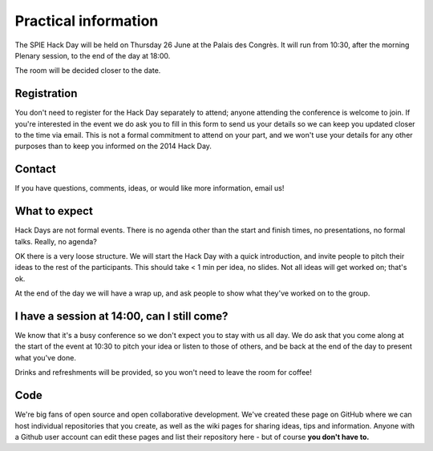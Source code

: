 .. _guide:

Practical information
=====================

The SPIE Hack Day will be held on Thursday 26 June at the Palais des Congrès. It will run from 10:30, after the morning Plenary session, to the end of the day at 18:00.

The room will be decided closer to the date.

Registration
------------

You don't need to register for the Hack Day separately to attend; anyone attending the conference is welcome to join. If you're interested in the event we do ask you to fill in this form to send us your details so we can keep you updated closer to the time via email. This is not a formal commitment to attend on your part, and we won't use your details for any other purposes than to keep you informed on the 2014 Hack Day.

Contact
-------

If you have questions, comments, ideas, or would like more information, email us!

What to expect
--------------

Hack Days are not formal events. There is no agenda other than the start and finish times, no presentations, no formal talks.
Really, no agenda?

OK there is a very loose structure. We will start the Hack Day with a quick introduction, and invite people to pitch their ideas to the rest of the participants. This should take < 1 min per idea, no slides. Not all ideas will get worked on; that's ok.

At the end of the day we will have a wrap up, and ask people to show what they've worked on to the group.

I have a session at 14:00, can I still come?
--------------------------------------------

We know that it's a busy conference so we don't expect you to stay with us all day. We do ask that you come along at the start of the event at 10:30 to pitch your idea or listen to those of others, and be back at the end of the day to present what you've done.

Drinks and refreshments will be provided, so you won't need to leave the room for coffee!

Code
----

We're big fans of open source and open collaborative development. We've created these page on GitHub where we can host individual repositories that you create, as well as the wiki pages for sharing ideas, tips and information. Anyone with a Github user account can edit these pages and list their repository here - but of course **you don't have to.**

